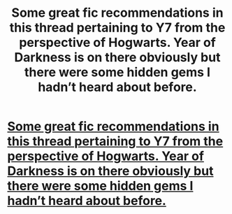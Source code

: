 #+TITLE: Some great fic recommendations in this thread pertaining to Y7 from the perspective of Hogwarts. Year of Darkness is on there obviously but there were some hidden gems I hadn’t heard about before.

* [[/r/harrypotter/comments/i74ili/would_you_read_a_book_about_what_happened_at/][Some great fic recommendations in this thread pertaining to Y7 from the perspective of Hogwarts. Year of Darkness is on there obviously but there were some hidden gems I hadn’t heard about before.]]
:PROPERTIES:
:Author: yazzledore
:Score: 1
:DateUnix: 1597122853.0
:DateShort: 2020-Aug-11
:END:
